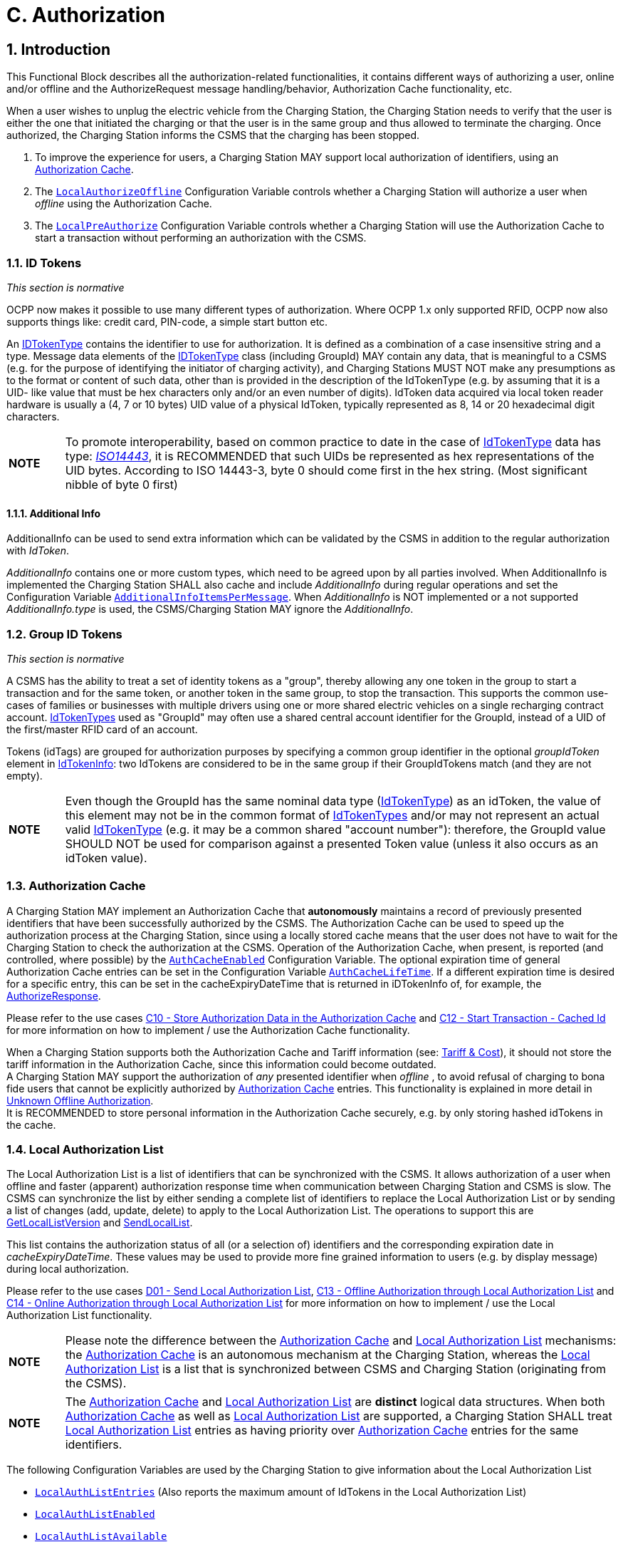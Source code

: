 [[authorization]]
= C. Authorization
:!chapter-number:

<<<

:sectnums:
== Introduction

This Functional Block describes all the authorization-related functionalities, it contains different ways of authorizing a user, online and/or offline and the AuthorizeRequest message handling/behavior, Authorization Cache functionality, etc.

When a user wishes to unplug the electric vehicle from the Charging Station, the Charging Station needs to verify that the user is either the one that initiated the charging or that the user is in the same group and thus allowed to terminate the charging. Once authorized, the Charging Station informs the CSMS that the charging has been stopped.

. To improve the experience for users, a Charging Station MAY support local authorization of identifiers, using an <<authorization_cache,Authorization Cache>>.
. The <<local_authorize_offline,`LocalAuthorizeOffline`>> Configuration Variable controls whether a Charging Station will authorize a user when _offline_ using the Authorization Cache.
. The <<local_pre_authorize,`LocalPreAuthorize`>> Configuration Variable controls whether a Charging Station will use the Authorization Cache to start a transaction without performing an authorization with the CSMS.

=== ID Tokens

_This section is normative_

OCPP now makes it possible to use many different types of authorization. Where OCPP 1.x only supported RFID, OCPP now also supports things like: credit card, PIN-code, a simple start button etc.

An <<id_token_type,IDTokenType>> contains the identifier to use for authorization. It is defined as a combination of a case insensitive string and a type. Message data elements of the <<id_token_type,IDTokenType>> class (including GroupId) MAY contain any data, that is meaningful to a CSMS (e.g. for the purpose of identifying the initiator of charging activity), and Charging Stations MUST NOT make any presumptions as to the format or content of such data, other than is provided in the description of the IdTokenType (e.g. by assuming that it is a UID- like value that must be hex characters only and/or an even number of digits). IdToken data acquired via local token reader hardware is usually a (4, 7 or 10 bytes) UID value of a physical IdToken, typically represented as 8, 14 or 20 hexadecimal digit characters.

[cols="^.^1s,10",%autowidth.stretch]
|===
|NOTE |To promote interoperability, based on common practice to date in the case of <<id_token_type,IdTokenType>> data has type: <<id_token_enum_type,_ISO14443_>>, it is RECOMMENDED that such UIDs be represented as hex representations of the UID bytes. According to ISO 14443-3, byte 0 should come first in the hex string. (Most significant nibble of byte 0 first)
|===

==== Additional Info

AdditionalInfo can be used to send extra information which can be validated by the CSMS in addition to the regular authorization with _IdToken_.

_AdditionalInfo_ contains one or more custom types, which need to be agreed upon by all parties involved. When AdditionalInfo is implemented the Charging Station SHALL also cache and include _AdditionalInfo_ during regular operations and set the Configuration Variable <<additional_info_items_permessage,`AdditionalInfoItemsPerMessage`>>. When _AdditionalInfo_ is NOT implemented or a not supported _AdditionalInfo.type_ is used, the CSMS/Charging Station MAY ignore the _AdditionalInfo_.

[[group_id_tokens]]
=== Group ID Tokens

_This section is normative_

A CSMS has the ability to treat a set of identity tokens as a "group", thereby allowing any one token in the group to start a transaction and for the same token, or another token in the same group, to stop the transaction. This supports the common use- cases of families or businesses with multiple drivers using one or more shared electric vehicles on a single recharging contract account. <<id_token_type,IdTokenTypes>> used as "GroupId" may often use a shared central account identifier for the GroupId, instead of a UID of the first/master RFID card of an account.

Tokens (idTags) are grouped for authorization purposes by specifying a common group identifier in the optional _groupIdToken_ element in <<id_token_info_type,IdTokenInfo>>: two IdTokens are considered to be in the same group if their GroupIdTokens match (and they are not empty).

[cols="^.^1s,10",%autowidth.stretch]
|===
|NOTE 
  |Even though the GroupId has the same nominal data type (<<id_token_type,IdTokenType>>) as an idToken, the value of this element may not be in the common format of <<id_token_type,IdTokenTypes>> and/or may not represent an actual valid <<id_token_type,IdTokenType>> (e.g. it may be a common shared "account number"): therefore, the GroupId value SHOULD NOT be used for comparison against a presented Token value (unless it also occurs as an idToken value).
|===

[[authorization_cache]]
=== Authorization Cache

A Charging Station MAY implement an Authorization Cache that **autonomously** maintains a record of previously presented identifiers that have been successfully authorized by the CSMS. The Authorization Cache can be used to speed up the authorization process at the Charging Station, since using a locally stored cache means that the user does not have to wait for the Charging Station to check the authorization at the CSMS. Operation of the Authorization Cache, when present, is reported (and controlled, where possible) by the <<auth_cache_enabled,`AuthCacheEnabled`>> Configuration Variable. The optional expiration time of general Authorization Cache entries can be set in the Configuration Variable <<auth_cache_lifetime,`AuthCacheLifeTime`>>. If a different expiration time is desired for a specific entry, this can be set in the cacheExpiryDateTime that is returned in iDTokenInfo of, for example, the <<authorize_response,AuthorizeResponse>>.

Please refer to the use cases <<store_authorization_data_in_the_authorization_cache,C10 - Store Authorization Data in the Authorization Cache>> and <<start_transaction_cached_id,C12 - Start Transaction - Cached Id>> for more information on how to implement / use the Authorization Cache functionality.

When a Charging Station supports both the Authorization Cache and Tariff information (see: <<tariff_cost_related,Tariff & Cost>>), it should not store the tariff information in the Authorization Cache, since this information could become outdated. +
A Charging Station MAY support the authorization of _any_ presented identifier when _offline_ , to avoid refusal of charging to bona fide users that cannot be explicitly authorized by <<authorization_cache,Authorization Cache>> entries. This functionality is explained in more detail in <<unknown_offline_authorization,Unknown Offline Authorization>>. +
It is RECOMMENDED to store personal information in the Authorization Cache securely, e.g. by only storing hashed idTokens in the cache.

[[local_authorization_list]]
=== Local Authorization List

The Local Authorization List is a list of identifiers that can be synchronized with the CSMS. It allows authorization of a user when offline and faster (apparent) authorization response time when communication between Charging Station and CSMS is slow. The CSMS can synchronize the list by either sending a complete list of identifiers to replace the Local Authorization List or by sending a list of changes (add, update, delete) to apply to the Local Authorization List. The operations to support this are <<get_local_list_version,GetLocalListVersion>> and <<send_local_list,SendLocalList>>.

This list contains the authorization status of all (or a selection of) identifiers and the corresponding expiration date in _cacheExpiryDateTime_. These values may be used to provide more fine grained information to users (e.g. by display message) during local authorization.

Please refer to the use cases <<send_local_authorization_list,D01 - Send Local Authorization List>>, <<offline_authorization_through_local_authorization_list,C13 - Offline Authorization through Local Authorization List>> and <<online_authorization_through_local_authorization_list,C14 - Online Authorization through Local Authorization List>> for more information on how to implement / use the Local Authorization List functionality.

[cols="^.^1s,10",%autowidth.stretch]
|===
|NOTE|Please note the difference between the <<authorization_cache,Authorization Cache>> and <<local_authorization_list,Local Authorization List>> mechanisms: the <<authorization_cache,Authorization Cache>> is an autonomous mechanism at the Charging Station, whereas the <<local_authorization_list,Local Authorization List>> is a list that is synchronized between CSMS and Charging Station (originating from the CSMS).
|===

[cols="^.^1s,10",%autowidth.stretch]
|===
|NOTE|The <<authorization_cache,Authorization Cache>> and <<local_authorization_list,Local Authorization List>> are *distinct* logical data structures. When both <<authorization_cache,Authorization Cache>> as well as <<local_authorization_list,Local Authorization List>> are supported, a Charging Station SHALL treat <<local_authorization_list,Local Authorization List>> entries as having priority over <<authorization_cache,Authorization Cache>> entries for the same identifiers.
|===

The following Configuration Variables are used by the Charging Station to give information about the Local Authorization List

- <<local_auth_list_entries,`LocalAuthListEntries`>> (Also reports the maximum amount of IdTokens in the Local Authorization List)
- <<local_auth_list_enabled,`LocalAuthListEnabled`>>
- <<local_auth_list_available,`LocalAuthListAvailable`>>
- <<items_per_message_send_local_list,`ItemsPerMessageSendLocalList`>>
- <<bytes_per_message_send_local_list,`BytesPerMessageSendLocalList`>>

[[unknown_offline_authorization]]
=== Unknown Offline Authorization

When _offline_, a Charging Station MAY allow automatic authorization of any "unknown" identifiers that are not found in the <<local_authorization_list,Local Authorization List>> and/or <<authorization_cache,Authorization Cache>>. Operation of the Unknown Offline Authorization capability, when supported, is reported (and controlled, where possible) by the <<offline_tx_for_unknown_id_enabled,`OfflineTxForUnknownIdEnabled`>> Configuration Variable. When connection to the CSMS is restored, the Charging Station has to send the queued <<transaction_event_request,TransactionEventRequest>> messages. These may contain transactions that were authorized _offline_ , as explained in <<delivering_transaction_related_messages,transaction-related message handling>>. Please refer to <<offline_authorization_of_unknown_id,C15 - Unknown Offline Authorization>> for the options that the Charging Station has to continue / stop the transaction in this situation.

<<<

== Use cases & Requirements

=== Authorization options

:sectnums!:
[[ev_driver_authorization_using_rfid]]
=== C01 - EV Driver Authorization using RFID

.C01 - EV Driver Authorization using RFID
[cols="^.^1s,<.^2s,<.^7",%autowidth.stretch,options="header",frame=all,grid=all]
|===
|No. |Type            |Description

|1   |Name            |EV Driver Authorization using RFID
|2   |ID              |C01
|{nbsp} d|_Functional block_ |C. Authorization
|3   |Objective(s)    |To enable the Charging Station to request the CSMS to authorize an EV Driver to start or stop charging.
|4   |Description     |When a Charging Station needs to charge an EV, it needs to authorize the EV Driver first before the charging can be started or stopped.
|{nbsp} d|_Actors_    |Charging Station, CSMS, EV Driver
|{nbsp} d|_Scenario description_ 
  |**1.** The EV Driver wants to start or stop charging the EV and presents an RFID card. +
  **2.** The Charging Station sends <<authorize_request,AuthorizeRequest>> to the CSMS to request authorization. +
  **3.** Upon receipt of <<authorize_request,AuthorizeRequest>>, the CSMS responds with <<authorize_response,AuthorizeResponse>>. This response message indicates whether or not the IdToken is accepted by the CSMS.
|{nbsp} d|_Alternative scenario(s)_ 
  |<<authorization_using_a_start_button,C02 - Authorization using a start button>> +
  <<authorization_using_credit_debit_card,C03 - Authorization using credit/debit card>> +
  <<authorization_using_pin_code,C04 - Authorization using PIN-code>> +
  <<authorization_for_csms_initiated_transactions,C05 - Authorization for CSMS initiated transactions>> +
  <<authorization_using_local_id_type,C06 - Authorization using local id type>> +
  <<authorization_using_contract_certificates,C07 - Authorization using Contract Certificates>> +
  <<authorization_at_evse_using_iso_15118_external_identification_means_eim,C08 - Authorization at EVSE using ISO 15118 External Identification Means (EIM)>> +
  <<offline_authorization_of_unknown_id,C15 - Unknown Offline Authorization>>
|5   |Prerequisite(s) |n/a
|6   |Postcondition(s)
  |**Successful postcondition:** +
  The EV Driver is authorized and can start _or_ stop charging.

  **Failure postcondition:** +
  If the authorize message is _Invalid_ , _Blocked_ , _Expired_ or _Unknown_ , the EV Driver can _not_ start or stop charging, except in the case where the EV Driver presents the same token used to start the transaction.
|===

.Sequence Diagram: EV Driver Authorization
image::part2/images/figure_21.svg[Sequence Diagram: EV Driver Authorization]

[cols="^.^1s,<.^2s,<.^7",%autowidth.stretch,frame=all,grid=all]
|===
|7   |Error handling |When the Authorization is not 'Accepted', the <<authorize_response,AuthorizeResponse>> contains an authorization status value indicating the reason for rejection.
|8   |Remark(s)      |Assuming idToken is valid for charging and the Charging Station has 3 EVSEs, what is the content of _idTokenInfo_, when idToken is allowed to charge: +
. at all EVES: _idTokenInfo.status_ = Accepted. +
. at EVSE 1: _idTokenInfo.status_ = Accepted, _idTokenInfo.evseId_ = [ 1 ]. +
. at EVSE 1 + 2: _idTokenInfo.status_ = Accepted, _idTokenInfo.evseId_ = [ 1, 2 ]. +
. at none of the EVSEs: _idTokenInfo.status_ = NotAtThisLocation.
|===

<<<

==== C01 - EV Driver Authorization using RFID - Requirements

.C01 - Requirements
[cols="^.^2,<.^6,<.^6,<.^4",%autowidth.stretch,options="header",frame=all,grid=all]
|===
|ID         |Precondition         |Requirement definition     |Note

|C01.FR.01  |Configuration setting <<auth_enabled,AuthEnabled>> is true.
  |The Charging Station SHALL only offer energy after authorization. |{nbsp}
|C01.FR.02  |If an <<id_token_type,idToken>> presented by the EV Driver is not present in the <<local_authorization_list,Local Authorization List>> or <<authorization_cache,Authorization Cache>>
  |The Charging Station SHALL send <<authorize_request,AuthorizeRequest>> to the CSMS to request authorization. |{nbsp}
|C01.FR.03  |When an <<id_token_type,idToken>> is presented during a transaction that has been authorized +
  AND
  (a) the presented <<id_token_type,idToken>> is the same as the <<id_token_type,idToken>> that started the authorization +
  OR +
  (b) when the presented <<id_token_type,idToken>> is in the Local Authorization List or Authorization Cache AND is valid AND has the same GroupIdToken as the IdToken that started the authorization.
    |The Charging Station SHALL end the authorization of the transaction, without first sending an <<authorize_request,AuthorizeRequest>>
      |The <<id_token_type,idToken>> that started the authorization can always be used to end the authorization. Ending authorization will end delivery of energy. Depending on the TxStopPoint ending of the authorization may also end the transaction.
|C01.FR.04  |{nbsp}               |<<authorize_request,AuthorizeRequest>> SHALL only be used for the authorization of an identifier. |{nbsp}
|C01.FR.05  |If an IdToken is present in the <<local_authorization_list,Local Authorization List>> or <<authorization_cache,Authorization Cache>>.
  |The Charging Station MAY send <<authorize_request,AuthorizeRequest>> to the CSMS. |{nbsp}
|C01.FR.06  |When CSMS receives an <<authorize_request,AuthorizeRequest>> for an _idToken_ AND +
  the idToken has an associated <<id_token_info_type,groupIdToken>>.
    |<<authorize_response,AuthorizeResponse>> sent by the CSMS to a Charging Station SHALL include the associated <<id_token_info_type,groupIdToken>>. |{nbsp}
|C01.FR.07  |{nbsp}               |<<authorize_response,AuthorizeResponse>> SHALL include an authorization status value indicating acceptance or a reason for rejection.
  |See <<authorization_status_enum_type,AuthorizationStatusEnumType>> for the possible reasons of rejection.
|C01.FR.08  |If the field: <<id_token_info_type,language1>> is set AND the Charging Station contains messages in that _language_.
  |The Charging Station SHALL show messages to the user in *language1*. |{nbsp}
|C01.FR.09  |If the field: <<id_token_info_type,language1>> is set AND the Charging Station does not contain messages in that language AND if the field: <<id_token_info_type,language2>> is set AND the Charging Station contains messages in that _language_
  |The Charging Station SHALL show messages to the user in *language2*. |{nbsp}
|C01.FR.10  |If the field: <<id_token_info_type,language1>> is not set
  |The field: <<id_token_info_type,language2>> SHALL NOT be set. |{nbsp}
|C01.FR.11  |{nbsp}               |Field: <<id_token_info_type,language1>> SHALL be different from field <<id_token_info_type,language2>>. |{nbsp}
|C01.FR.12  |{nbsp}               |It is RECOMMENDED to implement messages in *English* as fall-back. |{nbsp}
|C01.FR.13  |If both <<id_token_info_type,language1>> AND <<id_token_info_type,language2>> don’t match installed languages in the Charging Station
  |It is RECOMMENDED to show messages to the EV Driver in *English*. |{nbsp}
|C01.FR.17  |{nbsp}               |Language SHALL be specified as RFC-4646 tags, see: <<rfc5646,[RFC5646]>>, example: US English is: "en-US". |{nbsp}
|C01.FR.18  |{nbsp}               |If the IdToken is valid AND +
  the EV driver is NOT allowed to charge at the type of EVSE(s) this Charging Station provides.
    |The CSMS SHALL send an AuthorizeResponse with idTokenInfo.status _NotAllowedTypeEVSE_.
|C01.FR.19  |_idToken_ is allowed for any EVSE of the Charging Station
  |The CSMS SHALL send an AuthorizeResponse in which _idTokenInfo_ has an empty (or absent) _evseId_ list.
    |This will be the most common case. Even though the _idToken_ might be allowed on any EVSE, the _idTokenInfo.status_ still needs to be `Accepted` before charging is allowed.
|C01.FR.20  |_idToken_ is allowed for a subset of EVSEs of the Charging Station
  |The CSMS SHALL send an AuthorizeResponse in which _IdTokenInfo_ has an _evseId_ list with the allowed EVSEs.
    |Note the difference between validity of an _idToken_ and the fact whether this (type of) token is allowed on an EVSE. The _idTokenInfo.status_ still needs to be `Accepted` before charging is allowed.
|C01.FR.21  |C01.FR.20            |The Charging Station SHALL only allow charging on the EVSEs mentioned in the AuthorizeResponse. |{nbsp}
|C01.FR.22  |_idToken_ is not allowed for any EVSE of the Charging Station
  |The CSMS SHALL send an AuthorizeResponse in which _idTokenInfo.status_ is `NotAtThisLocation` and evseId list is empty (or absent).
    Status `NotAtThisLocation` needed in order to differentiate with the situation in which _idToken_ is allowed on all EVSEs. |{nbsp}
|C01.FR.23  |When a transaction is still active, that had been authorized earlier by an <<id_token_type,idToken>>, but which is now no longer authorized for charging AND a new <<id_token_type,idToken>> is presented to the Charging Station for authorization, that *differs* from the inital <<id_token_type,idToken>>
  |The Charging Station SHOULD not allow the authorization of a different <<id_token_type,idToken>>.
    |Multiple _idTokens_ for a transaction are most likely not supported by a CSMS.
|C01.FR.24  |When a transaction is still active, that had been authorized earlier by an <<id_token_type,idToken>>, but which is now no longer authorized for charging AND Charging Stations sends an <<authorize_request,AuthorizeRequest>> for a new <<id_token_type,idToken>>, that *differs* from the inital <<id_token_type,idToken>> of the transaction
  |The CSMS is RECOMMENDED to respond with an <<authorize_response,AuthorizeResponse>> with _idTokenInfo.status_ = `NotAtThisTime` for this <<id_token_type,idToken>>.
    |If a second authorization is done by Charging Station then CSMS can reject the _idToken_.
|===

<<<

[[authorization_using_a_start_button]]
=== C02 - Authorization using a start button

.C02 - Authorization using a start button
[cols="^.^1s,<.^2s,<.^7",%autowidth.stretch,options="header",frame=all,grid=all]
|===
|No. |Type            |Description

|1   |Name            |Authorization using a start button
|2   |ID              |C02
|{nbsp} d|_Functional block_ |C. Authorization
|3   |Objective(s)    |Make it possible for a Charging Station that has a start button to start charging.
|4   |Description     |For some chargers authorization of a user might not be a requirement. A simple charger might have a button instead of a more expensive RFID reader to start charging. When such a Charging Station start charging, it is not needed to send an <<authorize_request,AuthorizeRequest>>. In the <<transaction_event_request,TransactionEventRequest>> (<<transaction_event_enum_type,eventType = Started>>), <<id_token_type,IdTokenType>> information needs to be given, which the CSMS then cannot reject.
|{nbsp} d|_Actors_    |EV Driver, Charging Station, CSMS
|{nbsp} d|_Scenario description_ 
  |**1.** The EV Driver plugs in the charging cable between EV and Charging Station. +
  **2.** The Charging Station sends a <<status_notification_request,StatusNotificationRequest>> and <<transaction_event_request,TransactionEventRequest>> (<<transaction_event_enum_type,eventType = Started>>) to notify the CSMS about the cable being plugged in. +
  **3.** The EV Driver presses the start button to start Charging. +
  **4.** The Charging Station starts Charging of the EV. +
  **5.** The Charging Station sends a <<transaction_event_request,TransactionEventRequest>> (<<transaction_event_enum_type,eventType = Updated>>) message with <<id_token_enum_type,IdTokenEnumType: _NoAuthorization_>> to the CSMS to notify the CSMS of the charging that has started. +
  **6.** Upon receipt of <<transaction_event_request,TransactionEventRequest>> (<<transaction_event_enum_type,eventType = Updated>>), the CSMS responds with <<transaction_event_response,TransactionEventResponse>> with: IdTokenInfo.status set to _Accepted_
|{nbsp} d|_Alternative scenario(s)_ 
  |<<ev_driver_authorization_using_rfid,C01 - EV Driver Authorization using RFID>> +
  <<authorization_using_credit_debit_card,C03 - Authorization using credit/debit card>> +
  <<authorization_using_pin_code,C04 - Authorization using PIN-code>> +
  <<authorization_for_csms_initiated_transactions,C05 - Authorization for CSMS initiated transactions>> +
  <<authorization_using_local_id_type,C06 - Authorization using local id type>> +
  <<authorization_using_contract_certificates,C07 - Authorization using Contract Certificates>> +
  <<authorization_at_evse_using_iso_15118_external_identification_means_eim,C08 - Authorization at EVSE using ISO 15118 External Identification Means (EIM)>> +
  <<offline_authorization_of_unknown_id,C15 - Unknown Offline Authorization>>
|5   |Prerequisites     |Charging Station has a start button, instead of an RFID reader to start charging of an EV.
|6   |Postcondition(s)  |Transaction ongoing on Charging Station, CSMS is aware of transaction.
|===

.Sequence Diagram: Authorization using a start button
image::part2/images/figure_22.svg[Sequence Diagram: Authorization using a start button]

[cols="^.^1s,<.^2s,<.^7",%autowidth.stretch,frame=all,grid=all]
|===
|7   |Error Handling    |n/a
|8   |Remarks           |The start button might also be a mechanical key or something similar.

  Note that the start button can even be omitted if the Charging Station is configured to start charging upon cable connection.

  The scenario description and sequence diagram above are based on the Configuration Variable for start transaction being configured as follows: +
  <<tx_start_point,`TxStartPoint`>>: <<tx_start_stop_point_values,EVConnected, Authorized, DataSigned, PowerPathClosed, EnergyTransfer>> +
  This use-case is also valid for other configurations, but then the transaction might start/stop at another moment, which might change the sequence in which message are send. For more details see the use case: <<e01_start_transaction_options,E01 - Start Transaction options>>.
|===

==== C02 - Authorization using a start button - Requirements

.C02 - Authorization using a start button - Requirements
[cols="^.^2,<.^5,<.^6",%autowidth.stretch,options="header",frame=all,grid=all]
|===
|ID         |Precondition         |Requirement definition

|C02.FR.01  |When a transaction is started with a button.
  |The Charging Station SHALL send <<transaction_event_request,TransactionEventRequest>> with an <<id_token_type,IdTokenType>> of type: <<id_token_enum_type,NoAuthorization>> and the field: idToken left empty (empty string).
|C02.FR.02  |CSMS receives a <<transaction_event_request,TransactionEventRequest>> with an <<id_token_type,IdTokenType>> of type: <<id_token_enum_type,NoAuthorization>>
  |The CSMS SHALL respond with a <<transaction_event_response,TransactionEventResponse>> with IdTokenInfo.status set <<authorization_status_enum_type,Accepted>>.
|C02.FR.03  |If the Charging Station has implemented an Authorization Cache AND the Charging Station receives <<id_token_info_type,IdTokenInfo>> for an <<id_token_type,IdTokenType>> of type <<id_token_enum_type,NoAuthorization>> in any message
  |The Charging Station SHALL NOT store the information in its Authorization Cache.
|===

[[authorization_using_credit_debit_card]]
=== C03 - Authorization using credit/debit card

.C03 - Authorization using credit/debit card
[cols="^.^1s,<.^2s,<.^7",%autowidth.stretch,options="header",frame=all,grid=all]
|===
|No. |Type            |Description

|1   |Name            |Authorization using credit card
|2   |ID              |C03
|{nbsp} d|_Functional block_ |C. Authorization
|3   |Objective(s)    |Make it possible to start a transaction using a credit card.
|4   |Description     |A Charging Station with a credit/debit card terminal built inside the housing, or belonging to a group of Charging Stations that has a central payment terminal/kiosk. An EV Driver uses his card to pay for charging. The transaction is authorized by the payment company, the CSMS receives a message from the Payment System, and send a <<request_start_transaction_request,RequestStartTransactionRequest>> to the Charging Station to start the transaction.
|{nbsp} d|_Actors_    |EV Driver, Payment System, CSMS, Charging Station
|{nbsp} d|_Scenario description_ 
  |**1.** The EV Driver plugs in the Charging Cable +
  **2.** The Charging Station sends an <<status_notification_request,StatusNotificationRequest>> and <<transaction_event_request,TransactionEventRequest>> (<<transaction_event_enum_type,eventType = Started>>) to notify the CSMS about the cable being plugged in. +
  **3.** The Driver uses the credit/debit card terminal to authorize/pay for charging. +
  **4.** The terminal communicates with its own server/back-office. +
  **5.** The Payment System sends a message to the CSMS authorizing the user. +
  **6.** The CSMS generates a unique id to be used as IdToken for this transaction. +
  **7.** The CSMS sends a <<request_start_transaction_request,RequestStartTransactionRequest>> with the generated IdToken to the Charging Station. +
  **8.** The Charging Station accepts the <<request_start_transaction_request,RequestStartTransactionRequest>> by sending a <<request_start_transaction_response,RequestStartTransactionResponse>> with <<request_start_stop_status_enum_type,Accepted>>. +
  **9.** The Charging Station start Charging of the EV. +
  **10.** The Charging Station send an <<transaction_event_request,TransactionEventRequest>> (<<transaction_event_enum_type,eventType = Updated>>) to notify the CSMS about the charging having started.
|{nbsp} d|_Alternative scenario(s)_ 
  |<<ev_driver_authorization_using_rfid,C01 - EV Driver Authorization using RFID>> +
  <<authorization_using_a_start_button,C02 - Authorization using a start button>> +
  <<authorization_using_pin_code,C04 - Authorization using PIN-code>> +
  <<authorization_for_csms_initiated_transactions,C05 - Authorization for CSMS initiated transactions>> +
  <<authorization_using_local_id_type,C06 - Authorization using local id type>> +
  <<authorization_using_contract_certificates,C07 - Authorization using Contract Certificates>> +
  <<authorization_at_evse_using_iso_15118_external_identification_means_eim,C08 - Authorization at EVSE using ISO 15118 External Identification Means (EIM)>> +
  <<offline_authorization_of_unknown_id,C15 - Unknown Offline Authorization>>
|5   |Prerequisites     |Charging Station has a credit/debit card terminal, or belongs to a group of Charging Stations that
has a central payment terminal, to start charging of an EV.
|6   |Postcondition(s)  |Transaction ongoing on Charging Station
|===

.Sequence Diagram: Authorization using credit/debit card
image::part2/images/figure_23.svg[Sequence Diagram: Authorization using credit/debit card]

[cols="^.^1s,<.^2s,<.^7",%autowidth.stretch,frame=all,grid=all]
|===
|7   |Error Handling    |n/a
|8   |Remarks           |This use case is an example of how the existing OCPP messages can be used to handle a transaction that is started with a credit/debit card, it is not required to implement a credit/debit card payment solution in this way.

A Payment System may consist of multiple components handling the authorization of the user. The interface of these components and the communication between the Payment System and CSMS are not in scope of this document.

Stopping a transaction started with a credit/debit card is not defined, this is left to the implementer, this could for example be: Unplugging the cable on the EV side and/or a stop button etc.

The scenario description and sequence diagram above are based on the Configuration Variable for start transaction being configured as follows: +
<<tx_start_point,`TxStartPoint`>>: <<tx_start_stop_point_values,EVConnected, Authorized, DataSigned, PowerPathClosed, EnergyTransfer>> +
This use-case is also valid for other configurations, but then the transaction might start/stop at another moment, which might change the sequence in which message are send. For more details see the use case: <<e01_start_transaction_options,E01 - Start Transaction options>>.
|===

==== C03 - Authorization using credit/debit card - Requirements

.C03 - Authorization using credit/debit card - Requirements
[cols="^.^2,<.^5,<.^6",%autowidth.stretch,options="header",frame=all,grid=all]
|===
|ID         |Precondition         |Requirement definition

|C03.FR.01  |If the Charging Station receives a <<request_start_transaction_request,RequestStartTransactionRequest>> with an <<id_token_type,IdTokenType>> of type <<id_token_enum_type,Central>>
  |The Charging Station SHALL NOT send an <<authorize_request,AuthorizeRequest>> for the received <<id_token_type,IdTokenType>>.
|C03.FR.02  |If the Charging Station has implemented an Authorization Cache AND the Charging Station receives <<id_token_info_type,IdTokenInfo>> for an <<id_token_type,IdTokenType>> of type <<id_token_enum_type,Central>> in any message
  |The Charging Station SHALL NOT store the information in its
Authorization Cache.
|===

<<<

[[authorization_using_pin_code]]
=== C04 - Authorization using PIN-code

This is an informative use case, its purpose is to demonstrate the use of the <<id_token_enum_type,KeyCode>> id type. An other use of <<id_token_enum_type,KeyCode>> is for example a licence plate number.

.C04 - Authorization using PIN-code
[cols="^.^1s,<.^2s,<.^7",%autowidth.stretch,options="header",frame=all,grid=all]
|===
|No. |Type            |Description

|1   |Name            |Authorization using PIN-code
|2   |ID              |C04
|{nbsp} d|_Functional block_ |C. Authorization
|3   |Objective(s)    |To make it possible for a Charging Station that has a key entry terminal to authorize the PIN-code.
|4   |Description     |When a Charging Station has a PIN-code entry terminal, an EV driver enters his/her PIN-code. This PIN-code is sent to the CSMS for validation using an <<authorize_request,AuthorizeRequest>>.
|{nbsp} d|_Actors_    |EV Driver, Charging Station, CSMS
|{nbsp} d|_Scenario description_
  |**1.** The EV Driver wants to start or stop charging the EV and enters his/her PIN-code into the terminal. +
  **2.** The Charging Station sends an <<authorize_request,AuthorizeRequest>> message, with the field: <<id_token_enum_type,IdTokenEnumType>> set to <<id_token_enum_type,_KeyCode_>>, to the CSMS to request authorization. +
  **3.** Upon receipt of the <<authorize_request,AuthorizeRequest>>, the CSMS responds with an <<authorize_response,AuthorizeResponse>>. This response indicates whether or not the KeyCode is accepted by the CSMS.
|{nbsp} d|_Alternative scenario(s)_ 
  |<<ev_driver_authorization_using_rfid,C01 - EV Driver Authorization using RFID>> +
  <<authorization_using_a_start_button,C02 - Authorization using a start button>> +
  <<authorization_using_credit_debit_card,C03 - Authorization using credit/debit card>> +
  <<authorization_for_csms_initiated_transactions,C05 - Authorization for CSMS initiated transactions>> +
  <<authorization_using_local_id_type,C06 - Authorization using local id type>> +
  <<authorization_using_contract_certificates,C07 - Authorization using Contract Certificates>> +
  <<authorization_at_evse_using_iso_15118_external_identification_means_eim,C08 - Authorization at EVSE using ISO 15118 External Identification Means (EIM)>> +
  <<offline_authorization_of_unknown_id,C15 - Unknown Offline Authorization>>
|5   |Prerequisites    |Charging Station has a PIN-code entry terminal to start charging of an EV.
|6   |Postcondition(s) |Transaction ongoing on Charging Station, CSMS is aware of transaction.
|===

.Sequence Diagram: Authorization using PIN-code
image::part2/images/figure_24.svg[Sequence Diagram: Authorization using PIN-code]

[cols="^.^1s,<.^2s,<.^7",%autowidth.stretch,frame=all,grid=all]
|===
|7   |Error Handling    |n/a
|8   |Remarks           |When the PIN-code is validated in the Charging Station, instead of the CSMS, use case <<authorization_using_a_start_button,C02 - Authorization using a start button>> applies.
|===

==== C04 - Authorization using PIN-code - Requirements

.C04 - Authorization using PIN-code - Requirements
[cols="^.^2,<.^5,<.^6",%autowidth.stretch,options="header",frame=all,grid=all]
|===
|ID         |Precondition         |Requirement definition

|C04.FR.01  |When the CSMS receives an <<authorize_request,AuthorizeRequest>> with a keyCode that is not valid at this Charging Station
  |The CSMS SHALL respond with an <<authorize_response,AuthorizeResponse>> message with <<id_token_info_type,status>> = <<authorization_status_enum_type,Invalid>>.
|C04.FR.02  |When the CSMS receives an <<authorize_request,AuthorizeRequest>> with a keyCode that is valid and the EV Driver is allowed to charge at this Charging Station
  |The CSMS SHALL respond with an <<authorize_response,AuthorizeResponse>> message with <<id_token_info_type,status>> = <<authorization_status_enum_type,Accepted>>.
|C04.FR.03  |{nbsp}               |A Charging Station MAY store keyCodes in the Authorization Cache.
|C04.FR.04  |If an idToken of type keyCode is used
  |The Charging Station or CSMS SHALL NOT show the IdToken in any logging. key codes should never appear in logs.
|C04.FR.05  |{nbsp}               |Language SHALL be specified as RFC-5646 tags, see: <<rfc5646,[RFC5646]>>, for example: US English is: "en-US".
|C04.FR.06  |If an idToken of type keyCode is used
  |It is RECOMMENDED to take measures to prevent brute force attacks, for example by increasing backoff times after attempts to enter an incorrect keyCode.
|===

<<<

[[authorization_for_csms_initiated_transactions]]
=== C05 - Authorization for CSMS initiated transactions

.C05 - Authorization for CSMS initiated transactions
[cols="^.^1s,<.^2s,<.^7",%autowidth.stretch,options="header",frame=all,grid=all]
|===
|No. |Type            |Description

|1   |Name            |Authorization for CSMS initiated transactions
|2   |ID              |C05
|{nbsp} d|_Functional block_  |C. Authorization
|3   |Objective(s)    |Enable the CSMS to start a transaction on a Charging Station with a server generated IdToken.
|4   |Description     |When a CSMS needs to start a Transaction on a Charging Station for a Driver that has no RFID, or the RFID is not known. For Example, the EV Driver uses an App to start a transaction. The CSMS needs to determine an IdToken and tell the Charging Station this is not an RFID, so it should not be cached and an authorization is also not needed.
|{nbsp} d|_Actors_    |EV Driver, CSMS, Charging Station
|{nbsp} d|_Scenario description_ 
  |**1.** The EV Driver uses his app to start a charging. +
  **2.** The app sends a start request to the CSMS. +
  **3.** The CSMS determines an IdToken. It can generate a unique id to be used as IdToken for this transaction or can use a token that is provided by the app (for example the ID of the contract of the user). +
  **4.** The CSMS sends a <<request_start_transaction_request,RequestStartTransactionRequest>> with the IdToken from the previous step to the Charging Station. +
  **5.** The Charging Station accepts the <<request_start_transaction_request,RequestStartTransactionRequest>> by sending a <<request_start_transaction_response,RequestStartTransactionResponse>> with <<request_start_stop_status_enum_type,Accepted>>. +
  **6.** The Charging Station starts charging and sends a <<transaction_event_request,TransactionEventRequest>> (<<transaction_event_enum_type,eventType = Updated>>) to notify the CSMS that _chargingState_ has changed.
|{nbsp} d|_Alternative scenario(s)_ 
  |<<ev_driver_authorization_using_rfid,C01 - EV Driver Authorization using RFID>> +
  <<authorization_using_a_start_button,C02 - Authorization using a start button>> +
  <<authorization_using_credit_debit_card,C03 - Authorization using credit/debit card>> +
  <<authorization_using_pin_code,C04 - Authorization using PIN-code>> +
  <<authorization_using_local_id_type,C06 - Authorization using local id type>> +
  <<authorization_using_contract_certificates,C07 - Authorization using Contract Certificates>> +
  <<authorization_at_evse_using_iso_15118_external_identification_means_eim,C08 - Authorization at EVSE using ISO 15118 External Identification Means (EIM)>> +
  <<offline_authorization_of_unknown_id,C15 - Unknown Offline Authorization>>
|5   |Prerequisites     |Cable is plugged in.
|6   |Postcondition(s)  |Transaction ongoing on Charging Station
|===


.Sequence Diagram: Authorization for CSMS initiated transactions
image::part2/images/figure_25.svg[Sequence Diagram: Authorization for CSMS initiated transactions]

[cols="^.^1s,<.^2s,<.^7",%autowidth.stretch,frame=all,grid=all]
|===
|7   |Error Handling    |n/a
|8   |Remarks           |IdTokens MAY be (single use) virtual transaction authorization codes or virtual RFID tokens that deliberately use a non-standard UID format to avoid possible conflict with real UID values. These virtual single use <<id_token,type,IdTokens>> are sent with <<id_token_enum_type,type>> _Central_ and it is pointless to either cache or authorize these tokens.

This use case uses an App as example, but this is not a requirement. This use case is valid for any <<request_start_transaction_request,RequestStartTransactionRequest>> with a server generated IdToken.

The scenario description and sequence diagram above are based on the Configuration Variable for start transaction being configured as follows: +
<<tx_start_point,`TxStartPoint`>>: <<tx_start_stop_point_values,EVConnected, Authorized, DataSigned, PowerPathClosed, EnergyTransfer>> +
This use-case is also valid for other configurations, but then the transaction might start/stop at another moment, which might change the sequence in which message are send. For more details see the use case: <<e01_start_transaction_options,E01 - Start Transaction options>>.

This use case assumes that the configuration variable AuthorizeRemoteStart is false. See use cases F01 and F02 for requirements with AuthorizeRemoteStart.

Other <<id_token_enum_type,idTokenTypes>> can also be used to remote start charging, such an eMAID of the user that is provided by the app.
|===

==== C05 - Authorization for CSMS initiated transactions Requirements

.C05 - Authorization for CSMS initiated transactions Requirements
[cols="^.^2,<.^5,<.^6",%autowidth.stretch,options="header",frame=all,grid=all]
|===
|ID         |Precondition         |Requirement definition

|C05.FR.01  |If the Charging Station receives a <<request_start_transaction_request,RequestStartTransactionRequest>> with an <<id_token_enum_type,IdTokenType>> of type <<id_token_enum_type,Central>>.
  |The Charging Station SHALL NOT send an <<authorize_request,AuthorizeRequest>> for the received <<id_token_enum_type,IdTokenType>>.
|C05.FR.02  |If the Charging Station has implemented an Authorization Cache AND the Charging Station receives <<id_token_info_type,IdTokenInfo>> for an <<id_token_enum_type,IdTokenType>> of type <<id_token_enum_type,Central>> in any message
  |The Charging Station SHALL NOT store the information in its Authorization Cache.
|C05.FR.03  |{nbsp}               |The RemoteStartId SHALL be provided at least once in a <<transaction_event_request,TransactionEventRequest>>.
|C05.FR.04  |{nbsp}               |Language SHALL be specified as RFC-4646 tags, see: <<rfc5646,[RFC5646]>>, example: US English is: "en-US".
|C05.FR.05  |{nbsp}               |idToken SHALL also be provided once in the first <<transaction_event_request,TransactionEventRequest>> after a <<request_start_transaction_request,RequestStartTransactionRequest>>.
|===

<<<

[[authorization_using_local_id_type]]
=== C06 - Authorization using local id type

This is an informative use case, its purpose is to demonstrate the use of the <<id_token_enum_type,Local>> id type.

.C06 - Authorization using local id type
[cols="^.^1s,<.^2s,<.^7",%autowidth.stretch,options="header",frame=all,grid=all]
|===
|No. |Type            |Description

|1   |Name            |Authorization using local id type
|2   |ID              |C06
|{nbsp} d|_Functional block_ |C. Authorization
|3   |Objective(s)    |Enable the Charging Station to start charging with a locally generated IdToken.
|4   |Description     |When a Charging Station needs to start a Transaction for a Driver that has no RFID, or the RFID is not known. For Example, the EV Driver uses a parking ticket to start charging.
|{nbsp} d|_Actors_    |EV Driver, Payment Terminal, CSMS, Charging Station
|{nbsp} d|_Scenario description_ 
  |**1.** An EV driver drives into a garage, takes a parking ticket at the barrier at the entrance. +
  **2.** Parks his EV at a Charging Station. +
  **3.** Plugs in the charging cable. +
  **4.** Scans/inserts his parking ticket on the Charging Station to start Charging +
  **5.** EV is charging, driver leaves. +
  **6.** EV driver returns, inserts parking ticket into a payment kiosk +
  **7.** Pays for parking and charging +
  **8.** The Payment terminal/kiosk sends a stop command via the CSMS to the Charging Station. +
  **9.** EV driver unplugs the charging cable and drives away.
|{nbsp} d|_Alternative scenario(s)_ 
  |<<ev_driver_authorization_using_rfid,C01 - EV Driver Authorization using RFID>> +
  <<authorization_using_a_start_button,C02 - Authorization using a start button>> +
  <<authorization_using_credit_debit_card,C03 - Authorization using credit/debit card>> +
  <<authorization_using_pin_code,C04 - Authorization using PIN-code>> +
  <<authorization_for_csms_initiated_transactions,C05 - Authorization for CSMS initiated transactions>> +
  <<authorization_using_contract_certificates,C07 - Authorization using Contract Certificates>> +
  <<authorization_at_evse_using_iso_15118_external_identification_means_eim,C08 - Authorization at EVSE using ISO 15118 External Identification Means (EIM)>> +
  <<offline_authorization_of_unknown_id,C15 - Unknown Offline Authorization>>
|5   |Prerequisites     |Integrated parking & charging payment system
|6   |Postcondition(s)  |The transaction has completed at the Charging Station and Transaction information is available at the CSMS.
|===

.Sequence Diagram: Authorization using local id type
image::part2/images/figure_26.svg[Sequence Diagram: Authorization using local id type]

[cols="^.^1s,<.^2s,<.^7",%autowidth.stretch,frame=all,grid=all]
|===
|7   |Error Handling  |n/a
|8   |Remarks         |This use case uses an Parking Ticket as example, but this is not a requirement.

  The communication between the Payment Terminal and the CSMS is outside of scope of OCPP.

  The scenario description and sequence diagram above are based on the Configuration Variable for start & stop transaction being configured as follows: +
  <<tx_start_point,`TxStartPoint`>>: <<tx_start_stop_point_values,Authorized, DataSigned, PowerPathClosed, EnergyTransfer>> +
  <<tx_stop_point,`TxStopPoint`>>: <<tx_start_stop_point_values,ParkingBayOccupancy, EVConnected>> +
  This use-case is also valid for other configurations, but then the transaction might start/stop at another moment, which might change the sequence in which message are send. For more details see the use cases: <<e01_start_transaction_options,E01 - Start Transaction options>> and <<e06_stop_transaction_options,E06 - Stop Transaction options>>.
|===

==== C06 - Authorization using local id type - Requirements

.C06 - Authorization using local id type - Requirements
[cols="^.^2,<.^5,<.^6",%autowidth.stretch,options="header",frame=all,grid=all]
|===
|ID         |Precondition         |Requirement definition

|C06.FR.01  |{nbsp}               |The Charging Station SHALL only offer energy after authorization.
|C06.FR.02  |If an <<id_token_enum_type,IdTokenType>> with type Local is presented by the EV Driver.
  |The Charging Station SHALL send <<authorize_request,AuthorizeRequest>> to the CSMS to request authorization.
|C06.FR.03  |{nbsp}               |<<authorize_request,AuthorizeRequest>> SHOULD only be used for the authorization of an identifier for charging.
|C06.FR.04  |{nbsp}               |If the CSMS receives an <<authorize_request,AuthorizeRequest>>. it SHALL respond with an <<authorize_response,AuthorizeResponse>> and SHALL include an authorization status value indicating acceptance or a reason for rejection.
|===

<<<

:sectnums:
[[iso_15118_authorization]]
=== ISO 15118 Authorization

This authorization section originates from <<iso15118_1,ISO15118-1>> for the use of Plug & Charge functionalities.

:sectnums!:
[[authorization_using_contract_certificates]]
=== C07 - Authorization using Contract Certificates

.C07 - Authorization using Contract Certificates
[cols="^.^1s,<.^2s,<.^7",%autowidth.stretch,options="header",frame=all,grid=all]
|===
|No. |Type            |Description

|1   |Name            |Authorization using Contract Certificates
|2   |ID              |C07
|{nbsp} d|_Functional block_ |C. Authorization
|{nbsp} d|_Reference_ |<<iso15118_1,ISO15118-1>> D2
|3   |Objective(s)    |See <<iso15118_1,ISO15118-1>>, use case Objective D2, page 26.
|4   |Description     |See <<iso15118_1,ISO15118-1>>, use case Description D2 (first bullet), page 26.
|{nbsp} d|_Actors_    |Actors: EV, Charging Station, CSMS, OCSP
|{nbsp} d|_Scenario description_ 
  |**15118**: +
  See <<iso15118_1,ISO15118-1>>, use case Description D2, Scenario Description, first 2 bullets, page 26.

  **OCPP**: +
  **3.** The Charging Station sends an <<authorize_request,AuthorizeRequest>> message to the CSMS containing the eMAID and data needed for an OCSP request with regards to the contract certificate and certificate chain. +
  **4.** The CSMS replies with an agreement or non-agreement, and the certificate status. +
  **5.** Service starts after successful authorization of the IDs.
|{nbsp} d|_Alternative scenario(s)_
  |<<ev_driver_authorization_using_rfid,C01 - EV Driver Authorization using RFID>> +
  <<authorization_using_a_start_button,C02 - Authorization using a start button>> +
  <<authorization_using_credit_debit_card,C03 - Authorization using credit/debit card>> +
  <<authorization_using_pin_code,C04 - Authorization using PIN-code>> +
  <<authorization_for_csms_initiated_transactions,C05 - Authorization for CSMS initiated transactions>> +
  <<authorization_using_local_id_type,C06 - Authorization using local id type>> +
  <<authorization_at_evse_using_iso_15118_external_identification_means_eim,C08 - Authorization at EVSE using ISO 15118 External Identification Means (EIM)>> +
  <<offline_authorization_of_unknown_id,C15 - Unknown Offline Authorization>>
|5   |Prerequisites     |A contract Certificate is installed in the EV.
|6   |Postcondition(s)  |The validity of the Contract Certificate is determined.
|===

.Authorization using Contract Certificates
image::part2/images/figure_27.svg[Authorization using Contract Certificates]

[cols="^.^1s,<.^2s,<.^7",%autowidth.stretch,frame=all,grid=all]
|===
|7   |Error handling |{nbsp}
|8   |Remark(s)      |In edition 1 of 15118, the message timeout of the PaymentDetailsReq/Res message is 5 seconds. In case certificate verification cannot be completed in that time it is possible to complete this during the AuthorizationReq/Res, which can be extended up to 60 seconds.

  {nbsp}

  When the Charging Station is offline, it is recommended to omit the payment option for ISO 15118 contract certificates from the ServiceDiscoveryRes and revert to External Identification Means (use case C08), because certificate status cannot be checked.
|===

==== C07 - Authorization using Contract Certificates - Requirements

.C07 - Requirements
[cols="^.^2,<.^6,<.^6,<.^4",%autowidth.stretch,options="header",frame=all,grid=all]
|===
|ID         |Precondition         |Requirement definition     |Note

|C07.FR.01  |When Charging Station is online 
  |The Charging Station SHALL send an <<authorize_request,AuthorizeRequest>> to the CSMS for validation. |{nbsp}
|C07.FR.02  |C07.FR.01            |The <<authorize_request,AuthorizeRequest>> SHALL contain the eMAID and data needed for an OCSP request with regards to the contract certificate and certificate chain. |{nbsp}
|C07.FR.04  |If the CSMS receives an <<authorize_request,AuthorizeRequest>>.
  |It SHALL respond with an <<authorize_response,AuthorizeResponse>> and SHALL include an authorization status value indicating acceptance or a reason for rejection. |{nbsp}
|C07.FR.05  |C07.FR.02            |The CSMS SHALL verify validity of the certificate and certificate chain via real-time or cached OCSP data. |{nbsp}
|C07.FR.06  |C07.FR.01 AND +
  If Charging Station is not able to validate a contract certificate, because it does not have the associated root certificate AND <<central_contract_validation_allowed,`CentralContractValidationAllowed`>> is _true_
    |The Charging Station SHALL pass the contract certificate chain to the CSMS in _certificate_ attribute (in PEM format) of <<authorize_request,AuthorizeRequest>> for validation by CSMS. |{nbsp}
|C07.FR.07  |When Charging Station is offline AND +
  <<contract_validation_offline,`ContractValidationOffline`>> is _false_
    |The Charging Station SHALL NOT allow charging. |{nbsp}
|C07.FR.08  |When Charging Station is offline AND +
  <<contract_validation_offline,`ContractValidationOffline`>> is _true_
    |The Charging Station SHALL try to validate the contract certificate locally. |{nbsp}
|C07.FR.09  |C07.FR.08 AND +
  Contract certificate is valid AND <<local_authorize_offline,LocalAuthorizeOffline>> is _true_
    |The Charging Station SHALL lookup the eMAID in <<local_authorization_list,Local Authorization List>> or <<authorization_cache,Authorization Cache>>. |{nbsp}
|C07.FR.10  |C07.FR.09 AND +
  eMAID found in <<local_authorization_list,Local Authorization List>>
    |The Charging Station SHALL behave according to use case <<offline_authorization_through_local_authorization_list,C13 - Offline Authorization through Local Authorization List>>. |{nbsp}
|C07.FR.11  |C07.FR.09 AND +
  eMAID found in <<authorization_cache,Authorization Cache>>
    |The Charging Station SHALL behave according to use case <<start_transaction_cached_id,C12 - Start Transaction - Cached Id>>. |{nbsp}
|C07.FR.12  |C07.FR.09 AND +
  eMAID is not found AND +
  <<offline_tx_for_unknown_id_enabled,`OfflineTxForUnknownIdEnabled`>> = _true_
    |The Charging Station SHALL allow charging according to use case <<offline_authorization_of_unknown_id,C15 - Offline Authorization of unknown Id>>. |{nbsp}
|C07.FR.13  |C07.FR.04 AND +
  the certificate chain (provided in _certificate_ or _iso15118CertificateHashData_) is valid +
  AND +
  authorization status of _idToken_ is one of `Blocked`, `Expired`, `Invalid`, `Unknown`
    |CSMS SHALL return an AuthorizationResponse containing a _certificateStatus_ = `ContractCancelled` and the authorization status in _idTokenInfo.status_.
      |Certificate is valid, but EMAID is not accepted.
|C07.FR.14  |C07.FR.04 AND +
  the certificate chain (provided in _certificate_ or _iso15118CertificateHashData_) is valid +
  AND +
  authorization status of _idToken_ is NOT one of `Blocked`, `Expired`, `Invalid`, `Unknown`
    |CSMS SHALL return an AuthorizationResponse containing a _certificateStatus_ = `Accepted` and the authorization status in _idTokenInfo.status_.
      |Charging can still not be allowed if _idTokenInfo.status_ is other than `Accepted` (e.g. `ConcurrentTx` or `NotAtThisLocation`).
|C07.FR.15  |C07.FR.04 AND +
  the certificate chain (provided in _certificate_ or _iso15118CertificateHashData_) has expired
    |CSMS SHALL return an AuthorizationResponse containing a _certificateStatus_ = `CertificateExpired` and an _idTokenInfo.status_ = `Expired`
      |If certificate is expired, then status of _idToken_ is also reported expired.
|C07.FR.16  |C07.FR.04 AND +
  the certificate chain (provided in _certificate_ or _iso15118CertificateHashData_) has been revoked
    |CSMS SHALL return an AuthorizationResponse containing a _certificateStatus_ = `CertificateRevoked` and an _idTokenInfo.status_ = `Invalid`
      |If certificate is revoked, then status of _idToken_ is reported as invalid.
|C07.FR.17  |C07.FR.04 AND +
  the certificate chain (provided in _certificate_ or _iso15118CertificateHashData_) cannot be verified or is invalid
    |CSMS SHALL return an AuthorizationResponse containing a _certificateStatus_ = `CertChainError` and an _idTokenInfo.status_ = `Invalid`
      |If certificate is cannot be verified, then status of _idToken_ is reported as invalid.
|===

<<<

[[authorization_at_evse_using_iso_15118_external_identification_means_eim]]
=== C08 - Authorization at EVSE using ISO 15118 External Identification Means (EIM)

.C08 - Authorization at EVSE using ISO 15118 External Identification Means (EIM)
[cols="^.^1s,<.^2s,<.^7",%autowidth.stretch,options="header",frame=all,grid=all]
|===
|No. |Type            |Description

|1   |Name            |Authorization at EVSE using ISO 15118 External Identification Means (EIM)
|2   |ID              |C08 / 15118-1 D4
|{nbsp} d|_Functional block_ |C. Authorization
|{nbsp} d|_Reference_ |<<iso15118_1,ISO15118-1>> D4
|3   |Objective(s)    |To authorize the EV via the Charging Station, with help of the CSMS. Also see <<iso15118_1,ISO15118-1>>, use case Objective D4, page 28.
|4   |Description     |The Charging Station sends an <<authorize_request,AuthorizeRequest>> message based on information provided by the EV. Also see <<iso15118_1,ISO15118-1>>, use case Description D4 up to and including "NOTE", page 28.
|{nbsp} d|_Actors_    |EV, Charging Station, CSMS
|{nbsp} d|_Scenario description_ 
  |**15118** +
  See <<iso15118_1,ISO15118-1>>, use case Description (Scenarion Description) D4, page 28.

  **OCPP** +
  **1.** The Charging Station sends an <<authorize_request,AuthorizeRequest>> with an <<id_token_enum_type,idToken>> containing the External Identification Means (EIM). +
  **2.** The CSMS responds with an <<authorize_response,AuthorizeResponse>>.
|{nbsp} d|_Alternative scenario(s)_ 
  |<<ev_driver_authorization_using_rfid,C01 - EV Driver Authorization using RFID>> +
  <<authorization_using_a_start_button,C02 - Authorization using a start button>> +
  <<authorization_using_credit_debit_card,C03 - Authorization using credit/debit card>> +
  <<authorization_using_pin_code,C04 - Authorization using PIN-code>> +
  <<authorization_for_csms_initiated_transactions,C05 - Authorization for CSMS initiated transactions>> +
  <<authorization_using_local_id_type,C06 - Authorization using local id type>> +
  <<authorization_using_contract_certificates,C07 - Authorization using Contract Certificates>> +
  <<offline_authorization_of_unknown_id,C15 - Unknown Offline Authorization>>
|5   |Prerequisites     |Communication between EV and EVSE SHALL be established successfully.
|6   |Postcondition(s)  |Authorization is successful. Also see <<iso15118_1,ISO15118-1>>, use case End conditions D4, page 28.
|===

.Sequence Diagram: Authorization at EVSE using external credentials performed with help of SA.
image::part2/images/figure_28.svg[Sequence Diagram: Authorization at EVSE using external credentials performed with help of SA.]

[cols="^.^1s,<.^2s,<.^7",%autowidth.stretch,frame=all,grid=all]
|===
|7   |Remark(s)         |Please note that all identification means mentioned in the previous section can be applied to this use case. The only difference is the availability of 15118 communication.
|===

Source: <<iso15118_1,ISO15118-1>>

==== C08 - Authorization at EVSE using ISO 15118 External Identification Means (EIM) - Requirements

.C08 - Requirements
[cols="^.^2,<.^5,<.^6",%autowidth.stretch,options="header",frame=all,grid=all]
|===
|ID         |Precondition         |Requirement definition

|C08.FR.01  |{nbsp}               |The Charging Station SHALL send the identification to the CSMS for validation.
|C08.FR.02  |{nbsp}               |EV Driver SHALL activate the authorization within a specific time after connecting the EV to the EVSE or the EVSE SHALL have an HMI to authorize the restart of the identification process.
|===

:sectnums:
=== GroupId

:sectnums!:
=== C09 - Authorization by GroupId

.C09 - Authorization by GroupId
[cols="^.^1s,<.^2s,<.^7",%autowidth.stretch,options="header",frame=all,grid=all]
|===
|No. |Type            |Description

|1   |Name            |Authorization by GroupId
|2   |ID              |C09
|{nbsp} d|_Functional block_  |C. Authorization
|3   |Objective(s)    |To enable 2 EV drivers with different IdTokens to be authorized using the same <<group_id_tokens,GroupId>>.
|4   |Description     |This use cases covers how a Charging Station can authorize an action for an EV Driver based on GroupId information. This could for example be used if 2 people regularly use the same EV: they can use their own IdToken (e.g. RFID card), and can deauthorize transactions that were started with the other idToken (with the same GroupId).
|{nbsp} d|_Actors_    |Charging Station, CSMS, EV Driver1, EV Driver2
|{nbsp} d|_Scenario description_ 
  |**1.** EV Driver 1 presents an IdToken. +
  **2.** The Charging Station sends <<authorize_request,AuthorizeRequest>> to the CSMS to request authorization. +
  **3.** Upon receipt of <<authorize_request,AuthorizeRequest>>, the CSMS responds with <<authorize_response,AuthorizeResponse>>. This response message includes the GroupId. +
  **4.** The Charging Station stores the GroupIdToken with the authorization information of EV Driver 1. +
  **5.** EV Driver 2 presents an IdToken. +
  **6.** The Charging Station sends <<authorize_request,AuthorizeRequest>> to the CSMS to request authorization. +
  **7.** Upon receipt of <<authorize_request,AuthorizeRequest>>, the CSMS responds with <<authorize_response,AuthorizeResponse>>. This response message includes the GroupId. +
  **8.** Based on the matching GroupId information in both responses, the Charging Station authorizes the action.
|5   |Prerequisite(s)   |EV Driver 1 and EV Driver 2 have the same GroupId.
|6   |Postcondition(s)  |GroupId is known by the Charging Station.
|===

.Sequence Diagram: Authorization by GroupId
image::part2/images/figure_29.svg[Sequence Diagram: Authorization by GroupId]

[cols="^.^1s,<.^2s,<.^7",%autowidth.stretch,frame=all,grid=all]
|===
|7   |Error handling    |n/a
|8   |Remark(s)         |<<id_token_type,IdTokenType>> data used as groupId may often use a shared central account identifier for the <<group_id_tokens,GroupId>>, instead of using one of the idTokens belonging to an account. +
The groupId mechanism as described in this use case also works when using the Authorization Cache, as the groupId is stored in the cache.
|===

==== C09 - Authorization by GroupId - Requirements

.C09 - Requirements
[cols="^.^2,<.^5,<.^6",%autowidth.stretch,options="header",frame=all,grid=all]
|===
|ID         |Precondition         |Requirement definition

|C09.FR.02  |{nbsp}               |IdTokens that are part of the same group for authorization purposes SHALL have a common group identifier in the optional groupIdToken element in <<id_token_info_type,IdTokenInfo>>
|C09.FR.03  |When a transaction has been authorized/started with a certain IdToken.
  |An EV Driver with a different, valid IdToken, but with the same groupIdToken SHALL be authorized to stop the transaction.
|C09.FR.04  |C09.FR.03 AND +
  If both IdTokens with their corresponding GroupIdTokens are present in either the <<local_authorization_list,Local Authorization List>> or <<authorization_cache,Authorization Cache>>.
    |The Charging Station MAY send an <<authorize_request,AuthorizeRequest>> to the CSMS.
|C09.FR.05  |C09.FR.03 AND +
  (NOT C09.FR.07) AND +
  If the newly presented IdToken with its corresponding GroupIdToken is not present in either the <<local_authorization_list,Local Authorization List>> or <<authorization_cache,Authorization Cache>>.
    |The Charging Station SHALL send an <<authorize_request,AuthorizeRequest>> to the CSMS.
|C09.FR.07  |When an <<id_token_type,idToken>> is presented during a transaction that has been authorized AND +
  (a) the presented <<id_token_type,idToken>> is the same as the <<id_token_type,idToken>> that started the authorization +
  OR +
  (b) when the presented <<id_token_type,idToken>> is in the Local Authorization List or Authorization Cache AND is valid AND has the same GroupIdToken as the IdToken that started the authorization.
    |The Charging Station SHALL end the authorization of the transaction, without first sending an <<authorize_request,AuthorizeRequest>>
|C09.FR.09  |If the IdToken in <<authorize_request,AuthorizeRequest>> has an associated groupIdToken
  |<<authorize_response,AuthorizeResponse>> from CSMS SHALL include <<id_token_info_type,groupIdToken>>.
|C09.FR.10  |{nbsp}                 |<<authorize_response,AuthorizeResponse>> SHALL include an authorization status value indicating acceptance or a reason for rejection.
|C09.FR.11  |C09.FR.03 AND +
  A different IdToken is presented for stopping, which has the same GroupIdToken, but does not have status = `Accepted`
    |The Charging Station SHALL NOT stop the transaction.
|C09.FR.12  |If a <<transaction_event_request,TransactionEventRequest>> contains an IdToken and idToken has an associated groupIdToken
  |<<transaction_event_response,TransactionEventResponse>> from CSMS SHALL include <<id_token_info_type,groupIdToken>>.
|===

<<<

:sectnums:
=== Authorization Cache

:sectnums!:
[[store_authorization_data_in_the_authorization_cache]]
=== C10 - Store Authorization Data in the Authorization Cache

.C10 - Store Authorization Data in Authorization Cache
[cols="^.^1s,<.^2s,<.^7",%autowidth.stretch,options="header",frame=all,grid=all]
|===
|No. |Type            |Description

|1   |Name            |Store Authorization Data in the Authorization Cache
|2   |ID              |C10
|{nbsp} d|_Functional block_  |C. Authorization
|3   |Objective(s)    |To store all the latest received IdTokens in the Authorization Cache.
|4   |Description     |This use case covers how the Charging Station autonomously stores a record of previously presented identifiers that have been successfully authorized by the CSMS in the Authorization Cache. (Successfully meaning: a response received on a message containing an IdToken)
|{nbsp} d|_Actors_    |Charging Station, CSMS
|{nbsp} d|_Scenario description_ 
  |**1.** The Charging Station receives a <<authorize_response,AuthorizeResponse>>, <<reserve_now_request,ReserveNowRequest>> or <<transaction_event_response,TransactionEventResponse>> response message from the CSMS. +
  **2.** The Cache is updated by the Charging Station using all received <<id_token_info_type,IdTokenInfo>> from the response message from the CSMS.
|{nbsp} d|_Alternative scenario(s)_ |n/a
|5   |Prerequisite(s) |An Authorization Cache is implemented and and the value of the <<auth_cache_enabled,`AuthCacheEnabled`>> Configuration Variable is set to 'true'.
|6   |Postcondition(s) 
  |**Successful postcondition:** +
  The Charging Station stored the newly received <<id_token_info_type,IdTokenInfo>> data in the Authorization Cache. +
  **Failure postcondition:** +
  The Charging Station was _not_ able to store the Authorization Cache.
|===

.Sequence Diagram: Store Authorization Data in the Authorization Cache
image::part2/images/figure_30.svg[Sequence Diagram: Store Authorization Data in the Authorization Cache]

[cols="^.^1s,<.^2s,<.^7",%autowidth.stretch,frame=all,grid=all]
|===
|7   |Error handling  |n/a
|8   |Remark(s)       |n/a
|===

==== C10 - Store Authorization Data in the Authorization Cache - Requirements

.C10 - Requirements
[cols="^.^2,<.^6,<.^6,<.^4",%autowidth.stretch,options="header",frame=all,grid=all]
|===
|ID         |Precondition         |Requirement definition     |Note

|C10.FR.01  |{nbsp}               |The Authorization Cache SHALL contain all the latest received identifiers (regardless of their status). |{nbsp}
|C10.FR.02  |{nbsp}               |Cache values SHOULD be persistent across reboots
and power outages.
  |Hence cache values SHOULD be stored in non-volatile memory.
|C10.FR.03  |When an IdToken is presented that is stored in the Authorization Cache with status other than _Accepted_, and the Charging Station is online.
  |<<authorize_request,AuthorizeRequest>> SHALL be sent to the CSMS to check the current state of the IdToken.
    |To check the current state of the identifier.
|C10.FR.04  |Upon receipt of <<authorize_response,AuthorizeResponse>>.
  |The Charging Station SHALL update the Authorisation Cache entry.
    |The update is to be done with the <<id_token_info_type,IdTokenInfo>> value from the response as described under <<authorization_cache,Authorization Cache>>.
|C10.FR.05  |Upon receipt of <<transaction_event_response,TransactionEventResponse>>.
  |The Charging Station SHALL update the Authorisation Cache entry.
    |The update is to be done with the <<id_token_info_type,IdTokenInfo>> value from the response as described under <<authorization_cache,Authorization Cache>>.
|C10.FR.07  |{nbsp}               |The Charging Station SHALL have a mechanism to accept new cache entries even when it is full, by deleting older entries.
  |It is suggested to remove any entries with status other than _Accepted_ first, and then the oldest valid entries to make space for the new entry.
|C10.FR.08  |When IdTokenInfoType does not contain a value for _cacheExpiryDateTime_
  |The time a token is considered to be present in the cache is determined by the Configuration Variable <<auth_cache_lifetime,`AuthCacheLifeTime`>>. This variable indicates how long it takes until a token expires in the Authorization Cache since it is last used.
    |This expiry of the cache is **not** the same as the expiration date that is set for the IdToken (e.g. RFID card expiry date).
|C10.FR.09  |The Charging Station supports <<tariff_cost_related,Tariff & Cost>>
  |The Charging Station SHALL NOT store the tariff information in the Cache. |{nbsp}
|C10.FR.10  |When the validity of an Authorization Cache entry expires.
  |The Authorization Cache entry SHALL be removed from the cache or changed to `Expired`. |{nbsp}
|C10.FR.11  |{nbsp}               |Whether the Authorization Cache is enabled or disabled SHALL be controlled by the <<auth_cache_enabled,`AuthCacheEnabled`>> Configuration Variable. |{nbsp}
|C10.FR.12  |{nbsp}               |It is RECOMMENDED to store personal information in the Authorization Cache securely
    |E.g. by only storing hashed idTokens in the cache.
|C10.FR.13  |When IdTokenInfoType contains a value for _cacheExpiryDateTime_
  |The time a token is considered to be present in the cache is determined by _cacheExpiryDateTime_. This variable indicates the date and time after which a token expires in the Authorization Cache.
    |This expiry of the cache is **not** the same as the expiration date that is set for the IdToken (e.g. RFID card expiry date).
|===

<<<

=== C11 - Clear Authorization Data in Authorization Cache

.C11 - Clear Authorization Data in Authorization Cache
[cols="^.^1s,<.^2s,<.^7",%autowidth.stretch,options="header",frame=all,grid=all]
|===
|No. |Type            |Description

|1   |Name            |Clear Authorization Data in Authorization Cache
|2   |ID              |C11
|{nbsp} d|_Functional block_ |C. Authorization
|3   |Objective(s)    |To clear all IdTokens in the Authorization Cache.
|4   |Description     |This use case covers how the CSMS can request a Charging Station to clear its Authorization Cache.
|{nbsp} d|_Actors_    |Charging Station, CSMS
|{nbsp} d|_Scenario description_
  |**1.** The CSMS requests the Charging Station to clear its Authorization Cache by sending <<clear_cache_request,ClearCacheRequest>>. +
  **2.** The Charging Station responds with the status _Accepted_.
|5   |Prerequisite(s)  | Authorization Cache is supported and enabled by the <<auth_cache_enabled,`AuthCacheEnabled`>> Configuration Variable.
|6   |Postcondition(s)
  |**Successful postcondition:** +
The Charging Station _Successfully_ cleared the Authorization Cache.

**Failure postcondition:** +
The Charging Station was _not_ able to clear the Authorization Cache.
|===

.Sequence Diagram: Clear Authorization Data in Authorization Cache
image::part2/images/figure_31.svg[Sequence Diagram: Clear Authorization Data in Authorization Cache]

[cols="^.^1s,<.^2s,<.^7",%autowidth.stretch,frame=all,grid=all]
|===
|7   |Error handling  |n/a
|8   |Remark(s)       |n/a
|===

==== C11 - Clear Authorization Data in Authorization Cache - Requirements

.C11 - Requirements
[cols="^.^2,<.^5,<.^6",%autowidth.stretch,options="header",frame=all,grid=all]
|===
|ID         |Precondition         |Requirement definition

|C11.FR.01  |If the CSMS sends a <<clear_cache_request,ClearCacheRequest>>.
  |The Charging Station SHALL attempt to clear its Authorization Cache.
|C11.FR.02  |C11.FR.01            |The Charging Station SHALL send <<clear_cache_response,ClearCacheResponse>> message indicating whether it was able to clear its Authorization Cache.
|C11.FR.03  |C11.FR.02 AND +
  Charging Station successfully cleared its +
  Authorization Cache.
    |The Charging Station SHALL send <<clear_cache_response,ClearCacheResponse>> message with the status _Accepted_.
|C11.FR.04  |C11.FR.02 AND +
  Configuration variable `AuthCacheEnabled` is false
    |The Charging Station SHALL send <<clear_cache_response,ClearCacheResponse>> message with the status _Rejected_.
|C11.FR.05  |C11.FR.02 AND +
  Charging Station failed to clear its Authorization Cache.
    |The Charging Station SHALL send <<clear_cache_response,ClearCacheResponse>> message with the status _Rejected_.
|===

<<<

[[start_transaction_cached_id]]
=== C12 - Start Transaction - Cached Id

.C12 - Start Transaction - Cached Id
[cols="^.^1s,<.^2s,<.^7",%autowidth.stretch,options="header",frame=all,grid=all]
|===
|No. |Type            |Description

|1   |Name            |Start Transaction - Cached Id
|2   |ID              |C12
|{nbsp} d|_Functional block_ |C. Authorization
|3   |Objective(s)    |To enable the EV Driver to Online start a transaction by using the Authorization Cache. So the Charging Station can respond faster, as no <<authorize_request,AuthorizeRequest>> is being sent.
|4   |Description     |This use case describes how the EV Driver is authorized to start a transaction while the Charging Station uses Cached IdToken.
|{nbsp} d|_Actors_    |Charging Station, CSMS, EV Driver
|{nbsp} d|_Scenario description_ 
  |**1.** The EV Driver plugs in the cable.
  **2.** The Charging Station starts the transaction. +
  **3.** The EV Driver presents an IdToken. +
  **4.** The Charging Station verifies the IdToken with the <<authorization_cache,Authorization Cache>>. +
  **5.** The Charging Station updates the transaction. +
  **6.** The Charging Station starts charging. +
  **7.** <<e02_start_transaction_cable_plugin_first,E02 - Start Transaction - Cable Plugin First>> applies.
|5   |Prerequisite(s) 
  |<<auth_cache_enabled,`AuthCacheEnabled`>> = true +
  <<local_pre_authorize,`LocalPreAuthorize`>> = true
  The Id of the EV Driver is Cached in the <<authorization_cache,Authorization Cache>> +
  Id is valid
|6   |Postcondition(s) 
  |**Successful postcondition:** +
  The EV Driver is authorized to start a transaction by using the Authorization Cache.

  **Failure postcondition:** +
  The UserId was not found in the <<authorization_cache,Authorization Cache>> and: +
  * Online Charging Station: the Charging Station issues an AuthorizeRequest and that fails too. +
  * In an offline situation, behaviour of the Charging Station is defined by Configuration Variable OfflineTxForUnknownIdEnabled.
|===

.Sequence Diagram: Start Transaction - Cached Id
image::part2/images/figure_32.svg[Sequence Diagram: Start Transaction - Cached Id]

[cols="^.^1s,<.^2s,<.^7",%autowidth.stretch,frame=all,grid=all]
|===
|7   |Error handling |When the Charging Station has an IdToken in the Authorization Cache, which is valid in the Authorization Cache, but is no longer valid in the CSMS: The Charging Station will receive the IdTokenInfo in the <<transaction_event_response,TransactionEventResponse>> which contains the newer invalid status. What happens in such a cases depends on the Configuration Variables: <<max_energy_on_invalid_id,`MaxEnergyOnInvalidId`>> and <<stop_tx_on_invalid_id,`StopTxOnInvalidId`>>.
|8   |Remark(s)       |If the Charging Station has implemented an Authorization Cache, then upon receipt of a <<authorize_response,AuthorizeResponse>> message the Charging Station updates the Cache entry.

  For a Cached valid IdToken it is not logical to send <<authorize_request,AuthorizeRequest>>. The <<transaction_event_response,TransactionEventResponse>> message also contains the IdToken information. If the IdToken has become no longer valid, the Charging Station will learn this from this <<transaction_event_response,TransactionEventResponse>>. +
  So if the IdToken is no longer valid, the Charging Station might decide to stop the energy offering, and depending on the configuration even stop the transaction.

  The scenario description and sequence diagram above are based on the Configuration Variable for start transaction being configured as follows: +
  <<tx_start_point,`TxStartPoint`>>: <<tx_start_stop_point_values,EVConnected, Authorized, DataSigned, PowerPathClosed, EnergyTransfer>> +
  This use-case is also valid for other configurations, but then the transaction might start/stop at another moment, which might change the sequence in which message are send. For more details see the use case: <<e01_start_transaction_options,E01 - Start Transaction options>>.
|===

==== C12 - Start Transaction - Cached Id - Requirements

.C12 - Requirements
[cols="^.^2,<.^6,<.^6,<.^4",%autowidth.stretch,options="header",frame=all,grid=all]
|===
|ID         |Precondition         |Requirement definition     |Note

|C12.FR.02  |When an identifier is presented that is stored in the Authorization Cache as _Accepted_.
  |The Charging Station SHALL send a <<transaction_event_request,TransactionEventRequest>> with idToken to the CSMS. |{nbsp}
|C12.FR.03  |C12.FR.02            |The CSMS SHALL check the authorization status of the IdToken when processing this <<transaction_event_request,TransactionEventRequest>>. |{nbsp}
|C12.FR.04  |C12.FR.02 AND +
  The cable is plugged in.
    |The Charging Station SHALL start the energy offer. |{nbsp}
|C12.FR.05  |When an identifier is presented that is stored in the Authorization Cache with status other than _Accepted_, and the Charging Station is online.
  |The Charging Station SHALL send an <<authorize_request,AuthorizeRequest>> to the CSMS.
    |To check the current state of the identifier.
|C12.FR.06  |When <<id_token_info_type,IdTokenInfo>> is received for an identifier in the Cache.
  |The Authorization Cache SHALL be updated using the received <<id_token_info_type,IdTokenInfo>>. |{nbsp}
|C12.FR.09  |IdTokens that have a groupId equal to <<master_pass_group_id,`MasterPassGroupId`>>
  |SHALL NOT be allowed to start a transaction. |{nbsp}
|===

:sectnums:
=== Local Authorization list

:sectnums!:
[[offline_authorization_through_local_authorization_list]]
=== C13 - Offline Authorization through Local Authorization List

.C13 - Offline Authorization through Local Authorization List
[cols="^.^1s,<.^2s,<.^7",%autowidth.stretch,options="header",frame=all,grid=all]
|===
|No. |Type            |Description

|1   |Name            |Offline Authorization through Local Authorization List
|2   |ID              |C13
|{nbsp} d|_Functional block_ |C. Authorization
|3   |Objective(s)    |To authorize an idToken by using the <<local_authorization_list,Local Authorization List>> while Offline.
|4   |Description     |This use case describes how to authorize an IdToken, when communication with the CSMS is not possible.

  The <<local_authorization_list,Local Authorization List>> is a list of idTokens that can be synchronized with the CSMS. The list contains the authorization status of a selected set of idTokens as managed by the CSMS.
|{nbsp} d|_Actors_    |EV Driver, Charging Station
|{nbsp} d|_Scenario description_ 
  |**1.** The Charging Station is _Offline_ +
  **2.** The EV Driver presents IdToken. +
  **3.** The Charging Station checks if the IdToken is known and has status _Accepted_ in the <<local_authorization_list,Local Authorization List>>. +
  **4.** The Charging Station start charging.
|5   |Prerequisite(s)
  |_Local Authorization List_ is available +
  _Local Authorization List_ is enabled via <<local_auth_list_enabled,`LocalAuthListEnabled`>> +
  Charging Station is _Offline_
  The Id of the EV Driver is in the _Local Authorization List_ +
  Id is valid
|6   |Postcondition(s) 
  |**Successful postcondition:** +
  The Charging Station accepts tokens on the <<local_authorization_list,Local Authorization List>> when it is offline. +
  **Failure postcondition:** +
  The Charging Station does not accept tokens on the <<local_authorization_list,Local Authorization List>> when it is offline.
|===

.Sequence Diagram: Offline Authorization through Local Authorization List
image::part2/images/figure_33.svg[Sequence Diagram: Offline Authorization through Local Authorization List]

[cols="^.^1s,<.^2s,<.^7",%autowidth.stretch,frame=all,grid=all]
|===
|7   |Error handling    |n/a
|8   |Remark(s)         |n/a
|===

==== C13 - Offline Authorization through Local Authorization List - Requirements

.C13 - Requirements
[cols="^.^2,<.^6,<.^6,<.^4",%autowidth.stretch,options="header",frame=all,grid=all]
|===
|ID         |Precondition         |Requirement definition     |Note

|C13.FR.01  |{nbsp}               |Where both <<authorization_cache,Authorization Cache>> and <<local_authorization_list,Local Authorization List>> are supported, a Charging Station SHALL treat <<local_authorization_list,Local Authorization List>> entries as having priority over <<authorization_cache,Authorization Cache>> entries for the same identifiers. |{nbsp}
|C13.FR.02  |If configuration variable <<offline_tx_for_unknown_id_enabled,`OfflineTxForUnknownIdEnabled`>> is false AND +
  The Charging Station is offline AND `LocalAuthListSupportsExpiryDateTime` does not exist or is false
    |Only identifiers that are present in a <<local_authorization_list,Local Authorization List>> that have a status _Accepted_ SHALL be allowed to authorize a transaction.
      |This means that Charging Station does not check for _cacheExpiryDateTime_.
|C13.FR.03  |{nbsp}               |The Charging Station MAY authorize the IdToken locally without involving the CSMS.
  |As described in <<local_authorization_list,Local Authorization List>>.
|C13.FR.04  |If configuration variable <<offline_tx_for_unknown_id_enabled,`OfflineTxForUnknownIdEnabled`>> is true AND +
  The Charging Station is offline AND +
  `LocalAuthListSupportsExpiryDateTime` does not exist or is false
    |Any identifier that is present in neither the <<authorization_cache,Authorization Cache>> nor the Local Authorization List SHALL be allowed to authorize a transaction AND +
    any identifiers that are present in a <<local_authorization_list,Local Authorization List>> that have a status _Accepted_ SHALL be allowed to authorize a transaction.
      |This means that Charging Station does not check for _cacheExpiryDateTime_. +
      See also C15.FR.08
|C13.FR.05  |If configuration variable <<offline_tx_for_unknown_id_enabled,`OfflineTxForUnknownIdEnabled`>> is false AND +
  The Charging Station is offline AND +
  `LocalAuthListSupportsExpiryDateTime` = true
    |Only identifiers that are present in a <<local_authorization_list,Local Authorization List>> that have a status _Accepted_ and for which _cacheExpiryDateTime_ has not passed SHALL be allowed to authorize a transaction.
      |When _cacheExpiryDateTime_ is absent, the idToken will not expire in <<local_authorization_list,Local Authorization List>>.
|C13.FR.06  |If configuration variable <<offline_tx_for_unknown_id_enabled,`OfflineTxForUnknownIdEnabled`>> is true AND +
  The Charging Station is offline AND +
  `LocalAuthListSupportsExpiryDateTime` = true
    |Any identifier that is present in neither the <<authorization_cache,Authorization Cache>> nor the <<local_authorization_list,Local Authorization List>> SHALL be allowed to authorize a transaction AND +
    any identifiers that are present in a <<local_authorization_list,Local Authorization List>> that have a status _Accepted_ and for which `cacheExpiryDateTime` has not passed SHALL be allowed to authorize a transaction.
      |This means that an expired token in the Local Authorization List is not authorized, because it is not an "unknown id".
|===

[[online_authorization_through_local_authorization_list]]
=== C14 - Online Authorization through Local Authorization List

.C14 - Online Authorization through Local Authorization List
[cols="^.^1s,<.^2s,<.^7",%autowidth.stretch,options="header",frame=all,grid=all]
|===
|No. |Type            |Description

|1   |Name            |Online Authorization through Local Authorization List
|2   |ID              |C14
|{nbsp} d|_Functional block_ |C. Authorization
|3   |Objective(s)    |To authorize an idToken by using the <<local_authorization_list,Local Authorization List>> while _Online_.
|4   |Description     |This use case describes how to authorize an IdToken via the <<local_authorization_list,Local Authorization List>> while the Charging Station is online. When online the Charging Station can then locally authorize the IdToken, and is not required to send an AuthorizeRequest for a known IdToken.
|{nbsp} d|_Actors_    |EV Driver, Charging Station
|{nbsp} d|_Scenario description_ 
  |**1.** The EV Driver presents IdToken +
  **2.** The Charging Station checks if the IdToken is known and has status _Accepted_ in the <<local_authorization_list,Local Authorization List>>. +
  **3.** If the IdToken is not known, or the IdToken is not _Accepted_ the Charging Station sends an <<authorize_request,AuthorizeRequest>> +
  **4.** The Charging Station starts charging.
|5   |Prerequisite(s) 
  |_Local Authorization List_ is available +
  _Local Authorization List_ is enabled via <<local_auth_list_enabled,`LocalAuthListEnabled`>> +
  The Id of the EV Driver is in the _Local Authorization List_ +
  Id is valid <<local_pre_authorize,`LocalPreAuthorize`>> is set to _true_
|6   |Postcondition(s) 
  |**Successful postcondition:** +
  The Charging Station accepts tokens on the <<local_authorization_list,Local Authorization List>>. +
  **Failure postcondition:** +
  The Charging Station does not accept tokens on the <<local_authorization_list,Local Authorization List>>.
|===

.Sequence Diagram: Online Authorization through Local Authorization List
image::part2/images/figure_34.svg[Sequence Diagram: Online Authorization through Local Authorization List]

[cols="^.^1s,<.^2s,<.^7",%autowidth.stretch,frame=all,grid=all]
|===
|7   |Error handling    |n/a
|8   |Remark(s)         |n/a
|===

==== C14 - Online Authorization through Local Authorization List - Requirements

.C14 - Requirements
[cols="^.^2,<.^6,<.^6,<.^4",%autowidth.stretch,options="header",frame=all,grid=all]
|===
|ID         |Precondition         |Requirement definition     |Note

|C14.FR.01  |{nbsp}               |Where both <<authorization_cache,Authorization Cache>> and <<local_authorization_list,Local Authorization List>> are supported, a Charging Station SHALL treat <<local_authorization_list,Local Authorization List>> entries as having priority over Authorization Cache entries for the same identifiers. |{nbsp}
|C14.FR.02  |Identifier presented is in the <<local_authorization_list,Local Authorization List>> with a status `Accepted` AND +
`LocalAuthListSupportsExpiryDateTime` does not exist or is false
  |The Charging Station SHALL start charging without sending an <<authorize_request,AuthorizeRequest>>.
    |This means that Charging Station does not check for _cacheExpiryDateTime_.
|C14.FR.03 |Identifiers presented is in the <<local_authorization_list,Local Authorization List>> with a status OTHER than _Accepted_
  |The Charging Station SHALL send an <<authorize_request,AuthorizeRequest>> to try to authorize this IdToken. |{nbsp}
|C14.FR.04  |Identifier presented is in the <<local_authorization_list,Local Authorization List>> with a status `Accepted` AND +
  `LocalAuthListSupportsExpiryDateTime` = true AND +
  the _cacheExpiryDateTime_ has not passed
    |The Charging Station SHALL start charging without sending an <<authorize_request,AuthorizeRequest>>.
      |When _cacheExpiryDateTime_ is absent, the idToken will not expire in Local Authorization List.
|C14.FR.05  |Identifier presented is in the <<local_authorization_list,Local Authorization List>> with a status `Accepted` AND +
`LocalAuthListSupportsExpiryDateTime` = true AND +
the _cacheExpiryDateTime_ has passed
  |The Charging Station SHALL send an <<authorize_request,AuthorizeRequest>> to try to authorize this IdToken.
    |IdToken will be disregarded, as if not present in <<local_authorization_list,Local Authorization List>>, when _cacheExpiryDateTime_ has passed.
|===

:sectnums:
=== Offline Authorization

:sectnums!:
[[offline_authorization_of_unknown_id]]
=== C15 - Offline Authorization of unknown Id

.C15 - Offline Authorization of unknown Id
[cols="^.^1s,<.^2s,<.^7",%autowidth.stretch,options="header",frame=all,grid=all]
|===
|No. |Type            |Description

|1   |Name            |Offline Authorization of unknown Id
|2   |ID              |C15
|{nbsp} d|_Functional block_ |C. Authorization
|{nbsp} d|_Parent use case_ |<<start_transaction_cached_id,C12 - Start Transaction - Cached Id>>
|3   |Objective(s)    |To allow automatic authorization of any "unknown" identifiers that cannot be explicitly authorized by Authorization Cache entries.
|4   |Description     |This use case describes the scenario of presented "unknown" identifiers, other than are present in an Authorization Cache or Local Cache entry using <<offline_tx_for_unknown_id_enabled,`OfflineTxForUnknownIdEnabled`>>.
|{nbsp} d|_Actors_    |Charging Station, EV Driver
|{nbsp} d|_Scenario description_ 
  |**1.** The EV Driver wants to start charging the EV and presents the IdToken. +
  **2.** The Charging Station checks the <<authorization_cache,Authorization Cache>>, the IdToken is not present in the <<authorization_cache,Authorization Cache>>. +
  **3.** The Charging Station checks the <<local_authorization_list,Local Authorization List>>, the IdToken is not present in the <<local_authorization_list,Local Authorization List>>. +
  **4.** The Charging Station accepts the unknown IdToken if <<offline_tx_for_unknown_id_enabled,`OfflineTxForUnknownIdEnabled`>> is set _True_ +
  **5.** The Charging Station rejects the unknown IdToken if <<offline_tx_for_unknown_id_enabled,`OfflineTxForUnknownIdEnabled`>> is set _False_
|{nbsp} d|_Alternative scenario(s)_ 
  |<<ev_driver_authorization_using_rfid,C01 - EV Driver Authorization using RFID>> +
  <<authorization_using_a_start_button,C02 - Authorization using a start button>> +
  <<authorization_using_credit_debit_card,C03 - Authorization using credit/debit card>> +
  <<authorization_using_pin_code,C04 - Authorization using PIN-code>> +
  <<authorization_for_csms_initiated_transactions,C05 - Authorization for CSMS initiated transactions>> +
  <<authorization_using_local_id_type,C06 - Authorization using local id type>> +
  <<authorization_using_contract_certificates,C07 - Authorization using Contract Certificates>> +
  <<authorization_at_evse_using_iso_15118_external_identification_means_eim,C08 - Authorization at EVSE using ISO 15118 External Identification Means (EIM)>>
|5   |Prerequisite(s) 
  |The Charging Station is _Offline_. +
  Unknown IdToken presented (Not in the <<authorization_cache,Authorization Cache>> and/or <<local_authorization_list,Local Authorization List>>).
|6   |Postcondition(s) 
  |**Successful postcondition:** +
  The authorization status in <<transaction_event_response,TransactionEventResponse>> is _Accepted_.

  **Failure postcondition:** +
  The authorization status in <<transaction_event_response,TransactionEventResponse>> is _not Accepted_ when <<offline_tx_for_unknown_id_enabled,`OfflineTxForUnknownIdEnabled`>> is _True_.
|===

.Sequence Diagram: Start Transaction - Unknown Offline Authorization
image::part2/images/figure_35.svg[Sequence Diagram: Start Transaction - Unknown Offline Authorization]

[cols="^.^1s,<.^2s,<.^7",%autowidth.stretch,frame=all,grid=all]
|===
|7   |Error handling    |n/a
|8   |Remark(s)         |This applies to all types of identifiers, including an eMAID that is presented as part of an ISO 15118 contract certificate.
|===

==== C15 - Offline Authorization of unknown Id - Requirements

.C15 - Requirements
[cols="^.^2,<.^6,<.^6,<.^4",%autowidth.stretch,options="header",frame=all,grid=all]
|===
|ID         |Precondition         |Requirement definition     |Note

|C15.FR.01  |If the identifier is authorized via <<offline_tx_for_unknown_id_enabled,`OfflineTxForUnknownIdEnabled`>>
  |The Charging Station SHALL NOT add the token to <<authorization_cache,Authorization Cache>> |{nbsp}
|C15.FR.02  |When connection to the CSMS is restored
  |The Charging Station SHALL send a <<transaction_event_request,TransactionEventRequest>> for any transaction that was authorized _offline_.
    |As explained in <<delivering_transaction_related_messages,transaction-related message handling>>
|C15.FR.03  |C15.FR.02 AND +
  The authorization status in <<transaction_event_response,TransactionEventResponse>> is not _Accepted_ AND +
  The transaction is still ongoing AND +
  <<stop_tx_on_invalid_id,`StopTxOnInvalidId`>> is _true_ AND +
  <<tx_stop_point,`TxStopPoint`>> does NOT contain: +
  (<<tx_start_stop_point_values,Authorized>> OR <<tx_start_stop_point_values,PowerPathClosed>> OR <<tx_start_stop_point_values,EnergyTransfer>>)
    |The Charging Station SHALL stop the energy transfer and send <<transaction_event_request,TransactionEventRequest>> (<<transaction_event_enum_type,eventType = Updated>>) with _triggerReason_ set to `Deauthorized` and _chargingState_ set to `SuspendedEVSE` or preferably to `EVConnected`.
      |Since the effect of setting _chargingState_ to `SuspendedEVSE` or `EVConnected` both have the same effect of not delivering any energy, the use of `SuspendedEVSE` is still allowed in this situation in order to avoid breaking existing implementations that adhere to the original requirement. +
      Use of `SuspendedEVSE` in this situation will become deprecated in the next OCPP release.
|C15.FR.04  |C15.FR.02 AND +
  The authorization status in <<transaction_event_response,TransactionEventResponse>> is not _Accepted_ AND +
  The transaction is still ongoing AND +
  <<stop_tx_on_invalid_id,`StopTxOnInvalidId`>> is _true_ AND +
  <<tx_stop_point,`TxStopPoint`>> does contain: +
  (<<tx_start_stop_point_values,Authorized>> OR <<tx_start_stop_point_values,PowerPathClosed>> OR <<tx_start_stop_point_values,EnergyTransfer>>)
    |The Charging Station SHALL stop the transaction and send <<transaction_event_request,TransactionEventRequest>> (<<transaction_event_enum_type,eventType = Ended>>) with _triggerReason_ set to _Deauthorized_ and <<reason_enum_type,stoppedReason>> set to _DeAuthorized_. |{nbsp}
|C15.FR.05  |C15.FR.04 AND +
  If the Charging Station has the possibility to lock the Charging Cable
    |The Charging Station SHOULD keep the Charging Cable locked until the owner presents his identifier. |{nbsp}
|C15.FR.06  |C15.FR.02 AND +
  The authorization status in <<transaction_event_response,TransactionEventResponse>> is not _Accepted_ AND +
  The transaction is still ongoing AND +
  <<stop_tx_on_invalid_id,`StopTxOnInvalidId`>> is set to _false_ AND +
  <<max_energy_on_invalid_id,`MaxEnergyOnInvalidId`>> is not implemented or has been exceeded. +
  <<tx_stop_point,`TxStopPoint`>> does NOT contain: <<tx_start_stop_point_values,EnergyTransfer>>
    |The Charging Station SHALL stop the energy delivery to the EV immediately and send <<transaction_event_request,TransactionEventRequest>> (<<transaction_event_enum_type,eventType = Updated>>) with _triggerReason_ set to _ChargingStateChanged_ and chargingState set to _SuspendedEVSE_ |{nbsp}
|C15.FR.07  |C15.FR.02 AND +
  The authorization status in <<transaction_event_response,TransactionEventResponse>> is not _Accepted_ AND +
  The transaction is still ongoing AND +
  <<stop_tx_on_invalid_id,`StopTxOnInvalidId`>> is set to _false_ AND +
  <<max_energy_on_invalid_id,`MaxEnergyOnInvalidId`>> is set and has NOT been exceeded.
    |Energy delivery to the EV SHALL be allowed until the amount of energy specified in <<max_energy_on_invalid_id,`MaxEnergyOnInvalidId`>> has been reached. |{nbsp}
|C15.FR.08  |When an unknown identifier is presented AND <<offline_tx_for_unknown_id_enabled,`OfflineTxForUnknownIdEnabled`>> is set to _true_
  |The Charging Station SHALL accept the presented IdToken. |{nbsp}
|===

:sectnums:
=== Master Pass

:sectnums!:
=== C16 - Stop Transaction with a Master Pass.

.C16 - Stop Transaction with a Master Pass
[cols="^.^1s,<.^2s,<.^7",%autowidth.stretch,options="header",frame=all,grid=all]
|===
|No. |Type            |Description

|1   |Name            |Stop Transaction with a Master Pass
|2   |ID              |C16
|{nbsp} d|_Functional block_ |C. Authorization
|3   |Objective(s)    |Enable stopping of transactions by use of a Master Pass (for example for: Law Enforcement officials).
|4   |Description     |This use case covers how somebody with a Master Pass (User) can stop (selected) ongoing transactions, so the cable becomes unlocked. This Master Pass can be configured in: <<master_pass_group_id,`MasterPassGroupId`>>.
|{nbsp} d|_Actors_    |Charging Station, CSMS, User
|{nbsp} d|_Scenario description_ 
  |**1.** The User (Law Enforcement official) presents his IdToken at the Charging Station. +
  **2.** The Charging Station sends <<authorize_request,AuthorizeRequest>> to the CSMS to request authorization. +
  **3.** Upon receipt of <<authorize_request,AuthorizeRequest>>, the CSMS responds with <<authorize_response,AuthorizeResponse>>. This response message contains a GroupId that equals the value of the Configuration Variable <<master_pass_group_id,`MasterPassGroupId`>> and the idToken is valid. +
  **4a.** If the Charging Station has a UI, then the Charging Station "Shows" the Master Pass UI. +
  **5a.** The user selects which transactions to stop. +
  **6a.** The Charging Station stops the selected transaction(s) AND sends a <<transaction_event_request,TransactionEventRequest>> (<<transaction_event_enum_type,eventType = Ended>>, <<reason_enum_type,stopReason = MasterPass>>) to the CSMS for every stopped transaction. +
  **7a.** Upon receipt of <<transaction_event_request,TransactionEventRequest>> the CSMS responds with <<transaction_event_response,TransactionEventResponse>>. +
  **4b.** If the Charging Station does NOT have a UI, then the Charging Station stops all transactions AND sends a <<transaction_event_request,TransactionEventRequest>> (<<transaction_event_enum_type,eventType = Ended>>, <<reason_enum_type,stopReason = MasterPass>>) to the CSMS for every stopped transaction. +
  **5b.** Upon receipt of <<transaction_event_request,TransactionEventRequest>> the CSMS responds with <<transaction_event_response,TransactionEventResponse>>.
|{nbsp} d|_Alternative scenario(s)_ |<<ev_driver_authorization_using_rfid,C01 - EV Driver Authorization>>
|5   |Prerequisites 
  |Ongoing Transaction(s) +
  Configuration Variable: <<master_pass_group_id,`MasterPassGroupId`>> set. +
  Users IdToken has groupId equal to the configured <<master_pass_group_id,`MasterPassGroupId`>>.
|6   |Postcondition(s)  |(Selected) transaction(s) stopped.
|===

.Sequence Diagram: Stop Transaction with a Master Pass
image::part2/images/figure_36.svg[Sequence Diagram: Stop Transaction with a Master Pass]

[cols="^.^1s,<.^2s,<.^7",%autowidth.stretch,frame=all,grid=all]
|===
|7   |Error Handling    |When the user does not make a selection before an acceptable timeout, the Charging Station SHALL go back to normal operation.
|8   |Remarks           |The scenario description and sequence diagram above are based on the Configuration Variable for stop transaction being configured as follows. +
  <<tx_stop_point,`TxStopPoint`>>: <<tx_start_stop_point_values,Authorized, DataSigned, PowerPathClosed, EnergyTransfer>> +
  This use-case is also valid for other configurations, but then the transaction might stop at another moment, which might change the sequence in which message are send. For more details see the use case: <<e06_stop_transaction_options,E06 - Stop Transaction options>>
|===

==== C16 - Stop Transaction with a Master Pass - Requirements

.C16 - Stop Transaction with a Master Pass - Requirements
[cols="^.^2,<.^5,<.^6",%autowidth.stretch,options="header",frame=all,grid=all]
|===
|ID         |Precondition         |Requirement definition

|C16.FR.01  |User presents an IdToken that has a groupId equal to <<master_pass_group_id,`MasterPassGroupId`>> AND +
  The Charging Station has a UI.
    |The Charging Station SHALL "show" the Master Pass UI.
|C16.FR.02  |User presents an IdToken that has a groupId equal to <<master_pass_group_id,`MasterPassGroupId`>> AND the Charging Station does NOT have a UI.
  |The Charging Station SHALL stop all ongoing transactions.
|C16.FR.03  |IdTokens that have a groupId equal to <<master_pass_group_id,`MasterPassGroupId`>>
  |SHALL NOT be allowed to start a transaction.
|C16.FR.04  |IdTokens that have a groupId equal to <<master_pass_group_id,`MasterPassGroupId`>> present in the <<authorization_cache,Authorization Cache>>.
  |The Charging Station MAY also allow authorization of "Master Pass" tokens based on information in the <<authorization_cache,Authorization Cache>>.
|C16.FR.05  |IdTokens that have a groupId equal to <<master_pass_group_id,`MasterPassGroupId`>> present in the <<local_authorization_list,Local Authorization List>>.
  |The Charging Station MAY also allow authorization of "Master Pass" tokens based on information in the <<local_authorization_list,Local Authorization List>>.
|===